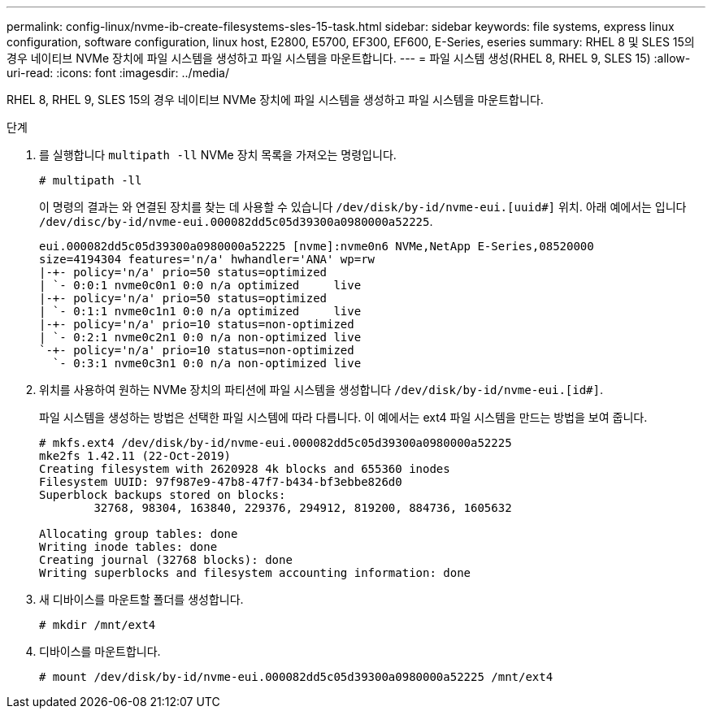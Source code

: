 ---
permalink: config-linux/nvme-ib-create-filesystems-sles-15-task.html 
sidebar: sidebar 
keywords: file systems, express linux configuration, software configuration, linux host, E2800, E5700, EF300, EF600, E-Series, eseries 
summary: RHEL 8 및 SLES 15의 경우 네이티브 NVMe 장치에 파일 시스템을 생성하고 파일 시스템을 마운트합니다. 
---
= 파일 시스템 생성(RHEL 8, RHEL 9, SLES 15)
:allow-uri-read: 
:icons: font
:imagesdir: ../media/


[role="lead"]
RHEL 8, RHEL 9, SLES 15의 경우 네이티브 NVMe 장치에 파일 시스템을 생성하고 파일 시스템을 마운트합니다.

.단계
. 를 실행합니다 `multipath -ll` NVMe 장치 목록을 가져오는 명령입니다.
+
[listing]
----
# multipath -ll
----
+
이 명령의 결과는 와 연결된 장치를 찾는 데 사용할 수 있습니다 `/dev/disk/by-id/nvme-eui.[uuid#]` 위치. 아래 예에서는 입니다 `/dev/disc/by-id/nvme-eui.000082dd5c05d39300a0980000a52225`.

+
[listing]
----
eui.000082dd5c05d39300a0980000a52225 [nvme]:nvme0n6 NVMe,NetApp E-Series,08520000
size=4194304 features='n/a' hwhandler='ANA' wp=rw
|-+- policy='n/a' prio=50 status=optimized
| `- 0:0:1 nvme0c0n1 0:0 n/a optimized     live
|-+- policy='n/a' prio=50 status=optimized
| `- 0:1:1 nvme0c1n1 0:0 n/a optimized     live
|-+- policy='n/a' prio=10 status=non-optimized
| `- 0:2:1 nvme0c2n1 0:0 n/a non-optimized live
`-+- policy='n/a' prio=10 status=non-optimized
  `- 0:3:1 nvme0c3n1 0:0 n/a non-optimized live
----
. 위치를 사용하여 원하는 NVMe 장치의 파티션에 파일 시스템을 생성합니다 `/dev/disk/by-id/nvme-eui.[id#]`.
+
파일 시스템을 생성하는 방법은 선택한 파일 시스템에 따라 다릅니다. 이 예에서는 ext4 파일 시스템을 만드는 방법을 보여 줍니다.

+
[listing]
----
# mkfs.ext4 /dev/disk/by-id/nvme-eui.000082dd5c05d39300a0980000a52225
mke2fs 1.42.11 (22-Oct-2019)
Creating filesystem with 2620928 4k blocks and 655360 inodes
Filesystem UUID: 97f987e9-47b8-47f7-b434-bf3ebbe826d0
Superblock backups stored on blocks:
        32768, 98304, 163840, 229376, 294912, 819200, 884736, 1605632

Allocating group tables: done
Writing inode tables: done
Creating journal (32768 blocks): done
Writing superblocks and filesystem accounting information: done
----
. 새 디바이스를 마운트할 폴더를 생성합니다.
+
[listing]
----
# mkdir /mnt/ext4
----
. 디바이스를 마운트합니다.
+
[listing]
----
# mount /dev/disk/by-id/nvme-eui.000082dd5c05d39300a0980000a52225 /mnt/ext4
----

